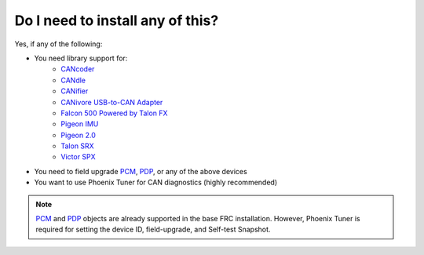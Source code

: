 Do I need to install any of this?
=================================
Yes, if any of the following:

- You need library support for:
    - `CANcoder`_
    - `CANdle`_
    - `CANifier`_
    - `CANivore USB-to-CAN Adapter`_
    - `Falcon 500 Powered by Talon FX`_
    - `Pigeon IMU`_
    - `Pigeon 2.0`_
    - `Talon SRX`_
    - `Victor SPX`_
  
- You need to field upgrade `PCM`_, `PDP`_, or any of the above devices
- You want to use Phoenix Tuner for CAN diagnostics (highly recommended)

.. note:: `PCM`_ and `PDP`_ objects are already supported in the base FRC installation. However, Phoenix Tuner is required for setting the device ID, field-upgrade, and Self-test Snapshot.

.. _CANcoder: https://store.ctr-electronics.com/cancoder
.. _CANdle: https://store.ctr-electronics.com/candle/
.. _CANifier: https://store.ctr-electronics.com/canifier
.. _CANivore USB-to-CAN Adapter: https://store.ctr-electronics.com/canivore/
.. _Falcon 500 Powered by Talon FX: https://store.ctr-electronics.com/falcon-500-powered-by-talon-fx/
.. _Pigeon IMU: https://store.ctr-electronics.com/gadgeteer-pigeon-imu/
.. _Pigeon 2.0: https://store.ctr-electronics.com/pigeon-2/
.. _Talon SRX: https://store.ctr-electronics.com/talon-srx/
.. _Victor SPX: https://store.ctr-electronics.com/victor-spx/

.. _PDP: https://store.ctr-electronics.com/power-distribution-panel/
.. _PCM: https://store.ctr-electronics.com/pneumatic-control-module/
